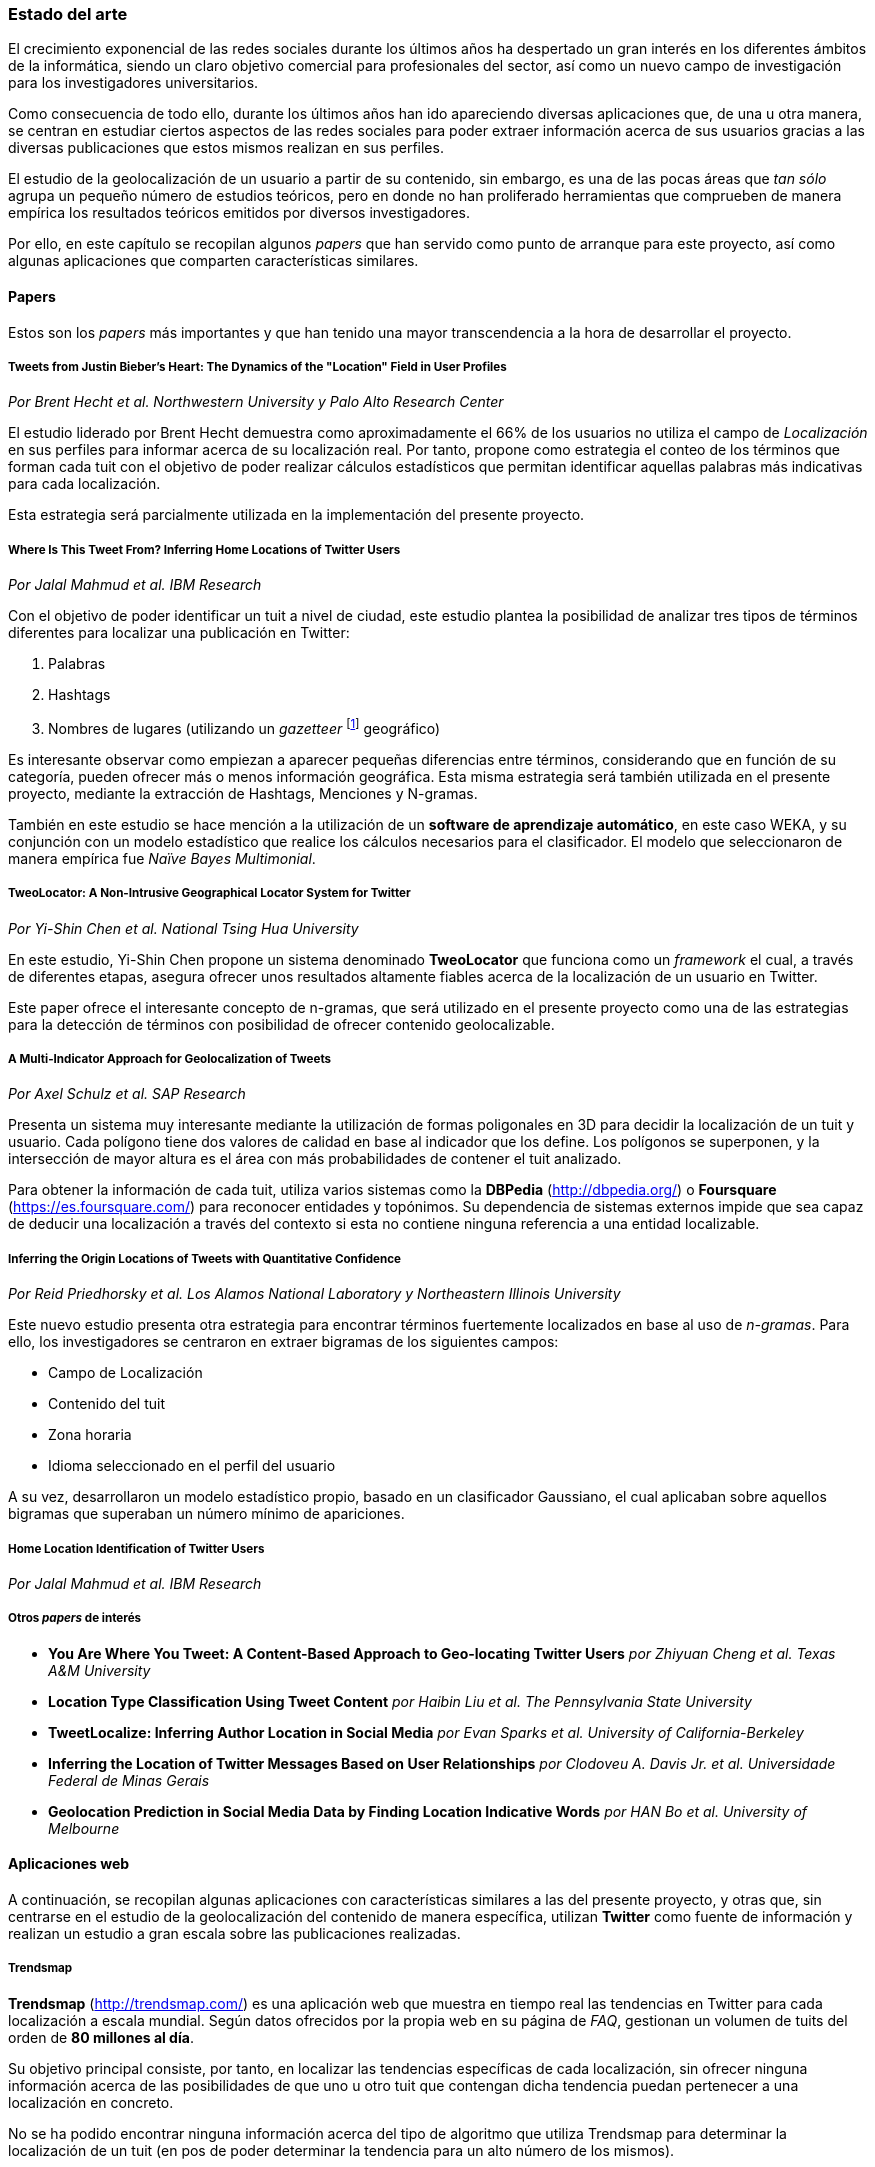 === Estado del arte

El crecimiento exponencial de las redes sociales durante los últimos años ha despertado un gran interés en los diferentes ámbitos de la informática, siendo un claro objetivo comercial para profesionales del sector, así como un nuevo campo de investigación para los investigadores universitarios.

Como consecuencia de todo ello, durante los últimos años han ido apareciendo diversas aplicaciones que, de una u otra manera, se centran en estudiar ciertos aspectos de las redes sociales para poder extraer información acerca de sus usuarios gracias a las diversas publicaciones que estos mismos realizan en sus perfiles.

El estudio de la geolocalización de un usuario a partir de su contenido, sin embargo, es una de las pocas áreas que _tan sólo_ agrupa un pequeño número de estudios teóricos, pero en donde no han proliferado herramientas que comprueben de manera empírica los resultados teóricos emitidos por diversos investigadores.

Por ello, en este capítulo se recopilan algunos _papers_ que han servido como punto de arranque para este proyecto, así como algunas aplicaciones que comparten características similares.

==== Papers

Estos son los _papers_ más importantes y que han tenido una mayor transcendencia a la hora de desarrollar el proyecto.

===== Tweets from Justin Bieber’s Heart: The Dynamics of the "Location" Field in User Profiles
_Por Brent Hecht et al. Northwestern University y Palo Alto Research Center_

El estudio liderado por Brent Hecht demuestra como aproximadamente el 66% de los usuarios no utiliza el campo de _Localización_ en sus perfiles para informar acerca de su localización real. Por tanto, propone como estrategia el conteo de los términos que forman cada tuit con el objetivo de poder realizar cálculos estadísticos que permitan identificar aquellas palabras más indicativas para cada localización.

Esta estrategia será parcialmente utilizada en la implementación del presente proyecto.

===== Where Is This Tweet From? Inferring Home Locations of Twitter Users
_Por Jalal Mahmud et al. IBM Research_

Con el objetivo de poder identificar un tuit a nivel de ciudad, este estudio plantea la posibilidad de analizar tres tipos de términos diferentes para localizar una publicación en Twitter:

. Palabras
. Hashtags
. Nombres de lugares (utilizando un _gazetteer_ footnote:[Conjunto de nombres geográficos que, junto con un mapa, constituye una importante referencia sobre lugares y sus nombres] geográfico)

Es interesante observar como empiezan a aparecer pequeñas diferencias entre términos, considerando que en función de su categoría, pueden ofrecer más o menos información geográfica. Esta misma estrategia será también utilizada en el presente proyecto, mediante la extracción de Hashtags, Menciones y N-gramas.

También en este estudio se hace mención a la utilización de un *software de aprendizaje automático*, en este caso WEKA, y su conjunción con un modelo estadístico que realice los cálculos necesarios para el clasificador. El modelo que seleccionaron de manera empírica fue _Naïve Bayes Multimonial_.

===== TweoLocator: A Non-Intrusive Geographical Locator System for Twitter
_Por Yi-Shin Chen et al. National Tsing Hua University_

En este estudio, Yi-Shin Chen propone un sistema denominado *TweoLocator* que funciona como un _framework_ el cual, a través de diferentes etapas, asegura ofrecer unos resultados altamente fiables acerca de la localización de un usuario en Twitter.

Este paper ofrece el interesante concepto de n-gramas, que será utilizado en el presente proyecto como una de las estrategias para la detección de términos con posibilidad de ofrecer contenido geolocalizable.

===== A Multi-Indicator Approach for Geolocalization of Tweets
_Por Axel Schulz et al. SAP Research_

Presenta un sistema muy interesante mediante la utilización de formas poligonales en 3D para decidir la localización de un tuit y usuario. Cada polígono tiene dos valores de calidad en base al indicador que los define. Los polígonos se superponen, y la intersección de mayor altura es el área con más probabilidades de contener el tuit analizado.

Para obtener la información de cada tuit, utiliza varios sistemas como la *DBPedia* (http://dbpedia.org/) o *Foursquare* (https://es.foursquare.com/) para reconocer entidades y topónimos. Su dependencia de sistemas externos impide que sea capaz de deducir una localización a través del contexto si esta no contiene ninguna referencia a una entidad localizable.

===== Inferring the Origin Locations of Tweets with Quantitative Confidence
_Por Reid Priedhorsky et al. Los Alamos National Laboratory y Northeastern Illinois University_

Este nuevo estudio presenta otra estrategia para encontrar términos fuertemente localizados en base al uso de _n-gramas_. Para ello, los investigadores se centraron en extraer bigramas de los siguientes campos:

* Campo de Localización
* Contenido del tuit
* Zona horaria
* Idioma seleccionado en el perfil del usuario

A su vez, desarrollaron un modelo estadístico propio, basado en un clasificador Gaussiano, el cual aplicaban sobre aquellos bigramas que superaban un número mínimo de apariciones.


===== Home Location Identification of Twitter Users
_Por Jalal Mahmud et al. IBM Research_

===== Otros _papers_ de interés

* *You Are Where You Tweet: A Content-Based Approach to Geo-locating Twitter Users* _por Zhiyuan Cheng et al. Texas A&M University_
* *Location Type Classification Using Tweet Content* _por Haibin Liu et al. The Pennsylvania State University_
* *TweetLocalize: Inferring Author Location in Social Media* _por Evan Sparks et al. University of California-Berkeley_
* *Inferring the Location of Twitter Messages Based on User Relationships* _por Clodoveu A. Davis Jr. et al. Universidade Federal de Minas Gerais_
* *Geolocation Prediction in Social Media Data by Finding Location Indicative Words* _por HAN Bo et al. University of Melbourne_

==== Aplicaciones web

A continuación, se recopilan algunas aplicaciones con características similares a las del presente proyecto, y otras que, sin centrarse en el estudio de la geolocalización del contenido de manera específica, utilizan *Twitter* como fuente de información y realizan un estudio a gran escala sobre las publicaciones realizadas.

===== Trendsmap
*Trendsmap* (http://trendsmap.com/) es una aplicación web que muestra en tiempo real las tendencias en Twitter para cada localización a escala mundial. Según datos ofrecidos por la propia web en su página de _FAQ_, gestionan un volumen de tuits del orden de *80 millones al día*.

Su objetivo principal consiste, por tanto, en localizar las tendencias específicas de cada localización, sin ofrecer ninguna información acerca de las posibilidades de que uno u otro tuit que contengan dicha tendencia puedan pertenecer a una localización en concreto.

No se ha podido encontrar ninguna información acerca del tipo de algoritmo que utiliza Trendsmap para determinar la localización de un tuit (en pos de poder determinar la tendencia para un alto número de los mismos).

===== What the Trend
*What the Trend* (http://whatthetrend.com/faq) se centra en ofrecer al usuario una explicación acerca de los propios _Trending Topics_ identificados por Twitter para cada localidad.

En este caso, la aplicación no incluye ningún tipo de algoritmo para adivinar la localidad de un volumen de tuits, si no que únicamente recoge las tendencias previamente analizadas y localizadas por Twitter.

===== Klout
*Klout* (http://klout.com/home) se describe como un servicio capaz de obtener la influencia de un usuario en la red a través de sus publicaciones y relaciones en redes sociales. Durante sus primeros años fue objetivo de varias inversiones millonarias que sacaron a la luz la gran importancia que tiene a nivel empresaria el análisis de los grandes volúmenes de información que se generan a diario en las redes sociales por parte de los propios usuarios.
